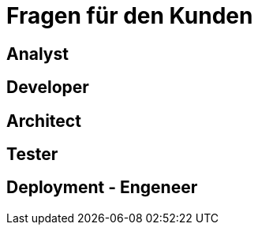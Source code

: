 = *Fragen für den Kunden*


== *Analyst*



== *Developer*


== *Architect*


== *Tester*


== *Deployment - Engeneer*
